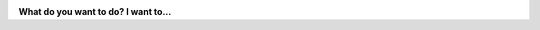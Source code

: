 
.. title:: Welcome to PyMAPDL

.. meta::
   :keywords: pymapdl, mapdl, simulation, finite elements, python
   :description: Welcome to PyMAPDL documentation.

.. jinja:: main_toctree
    
    .. toctree::
       :hidden:
       :maxdepth: 3

       getting_started/index
       user_guide/index
       {% if build_api %}
       mapdl_commands/index
       api/index
       {% endif %}
       {% if build_examples %}
       examples/index
       {% endif %}
       changelog

.. image:: ../source/_static/logo_dark.png
    :class: only-dark
    :width: 800
    :alt: PyMAPDL Logo
    :align: center

.. image:: ../source/_static/logo_light.png
    :class: only-light
    :width: 800
    :alt: PyMAPDL Logo
    :align: center


.. vale off

.. let's hide the `Edit on GitHub` link in this page...
.. and the whole sidebar with it.
.. hideobject::
    :class: bd-sidebar-secondary bd-toc
    :remove: true
    :adjustmargin: true


.. title is given using the 

**What do you want to do? I want to...**

.. vale on

.. grid:: 2 2 3 3
    :gutter: 1 2 3 3
    :padding: 1 2 3 3

    .. grid-item-card:: :fa:`newspaper` Know what is PyMAPDL
        :link: ref_project_page
        :link-type: ref

        Check our project page :ref:`ref_project_page`
        where a quick project overview can be found.
        Learn what this project is about!

    .. grid-item-card:: :fa:`book` Learn how to use PyMAPDL
        :link: ref_learning
        :link-type: ref

        Check our :ref:`ref_learning` section.
        It is recommended you follow the
        :ref:`ref_pymapdl_course` course.

    .. grid-item-card:: :fa:`terminal` Learn how to get started
        :link: ref_getting_started
        :link-type: ref

        Check our :ref:`ref_getting_started` section to learn to
        :ref:`ref_using_standard_install`, :ref:`ref_pymapdl_installation`,
        and :ref:`ref_launch_pymapdl`.

    .. jinja:: main_toctree

        {% if build_examples %}
        .. grid-item-card:: :fa:`gears` See some PyMAPDL usage examples
            :link: ref_examples
            :link-type: ref

            In our :ref:`ref_examples` section, you
            can find a great collection of PyMAPDL
            user cases..
        {% endif %}

    .. grid-item-card:: :fa:`book-open-reader` Use the different library modules
        :link: ref_user_guide
        :link-type: ref

        Check our :ref:`ref_user_guide` chapter.
        Don't miss the right side bar with the table content.
 
    .. grid-item-card:: :fa:`question` Help with PyMAPDL
        :link: ref_troubleshooting
        :link-type: ref

        Check our :ref:`ref_troubleshooting` section.
        Additionally, there are some helpful
        resources in :ref:`faq`.

    .. grid-item-card:: :fa:`users` Contribute to PyMAPDL project
        :link: ref_contributing
        :link-type: ref

        Great!! Check our :ref:`ref_contributing`
        section to start contribute.

    .. grid-item-card:: :fa:`user-pen` Document or create an example for PyMAPDL
        :link: write_documentation
        :link-type: ref

        Check our :ref:`write_documentation` section.

    .. grid-item-card:: :fa:`keyboard` Develop PyMAPDL
        :link: developing_pymapdl
        :link-type: ref

        Check our :ref:`developing_pymapdl` section
        to get guidance about setting
        the project for development.
